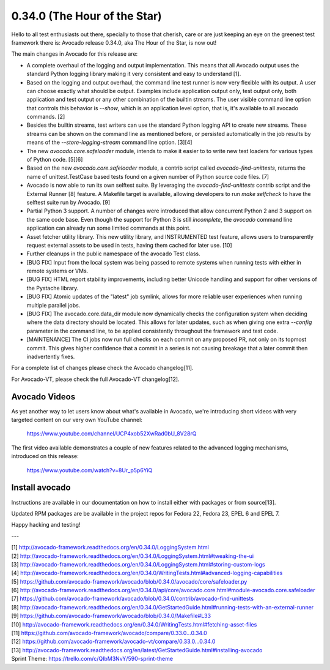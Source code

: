 =============================
0.34.0 (The Hour of the Star)
=============================

Hello to all test enthusiasts out there, specially to those that
cherish, care or are just keeping an eye on the greenest test
framework there is: Avocado release 0.34.0, aka The Hour of the Star,
is now out!

The main changes in Avocado for this release are:

* A complete overhaul of the logging and output implementation. This
  means that all Avocado output uses the standard Python logging library
  making it very consistent and easy to understand [1].

* Based on the logging and output overhaul, the command line test
  runner is now very flexible with its output. A user can choose
  exactly what should be output. Examples include application output
  only, test output only, both application and test output or any
  other combination of the builtin streams. The user visible command
  line option that controls this behavior is `--show`, which is an
  application level option, that is, it's available to all avocado
  commands. [2]

* Besides the builtin streams, test writers can use the standard
  Python logging API to create new streams. These streams can be shown
  on the command line as mentioned before, or persisted automatically
  in the job results by means of the `--store-logging-stream` command
  line option. [3][4]

* The new `avocado.core.safeloader` module, intends to make it easier
  to to write new test loaders for various types of Python
  code. [5][6]

* Based on the new `avocado.core.safeloader` module, a contrib script
  called `avocado-find-unittests`, returns the name of
  unittest.TestCase based tests found on a given number of Python
  source code files. [7]

* Avocado is now able to run its own selftest suite. By leveraging the
  `avocado-find-unittests` contrib script and the External Runner [8]
  feature. A Makefile target is available, allowing developers to run
  `make selfcheck` to have the selftest suite run by Avocado. [9]

* Partial Python 3 support. A number of changes were introduced that
  allow concurrent Python 2 and 3 support on the same code base.  Even
  though the support for Python 3 is still *incomplete*, the `avocado`
  command line application can already run some limited commands at
  this point.

* Asset fetcher utility library. This new utility library, and
  INSTRUMENTED test feature, allows users to transparently request
  external assets to be used in tests, having them cached for later
  use. [10]

* Further cleanups in the public namespace of the avocado Test class.
  
* [BUG FIX] Input from the local system was being passed to remote
  systems when running tests with either in remote systems or VMs.

* [BUG FIX] HTML report stability improvements, including better
  Unicode handling and support for other versions of the Pystache
  library.

* [BUG FIX] Atomic updates of the "latest" job symlink, allows for
  more reliable user experiences when running multiple parallel jobs.

* [BUG FIX] The avocado.core.data_dir module now dynamically checks
  the configuration system when deciding where the data directory
  should be located. This allows for later updates, such as when
  giving one extra `--config` parameter in the command line, to be
  applied consistently throughout the framework and test code.

* [MAINTENANCE] The CI jobs now run full checks on each commit on
  any proposed PR, not only on its topmost commit. This gives higher
  confidence that a commit in a series is not causing breakage that
  a later commit then inadvertently fixes.

For a complete list of changes please check the Avocado changelog[11].

For Avocado-VT, please check the full Avocado-VT changelog[12].

Avocado Videos
--------------

As yet another way to let users know about what's available in
Avocado, we're introducing short videos with very targeted content on
our very own YouTube channel:

 https://www.youtube.com/channel/UCP4xob52XwRad0bU_8V28rQ

The first video available demonstrates a couple of new features
related to the advanced logging mechanisms, introduced on this
release:

 https://www.youtube.com/watch?v=8Ur_p5p6YiQ

Install avocado
---------------

Instructions are available in our documentation on how to install
either with packages or from source[13].

Updated RPM packages are be available in the project repos for
Fedora 22, Fedora 23, EPEL 6 and EPEL 7.

Happy hacking and testing!

---

| [1] http://avocado-framework.readthedocs.org/en/0.34.0/LoggingSystem.html
| [2] http://avocado-framework.readthedocs.org/en/0.34.0/LoggingSystem.html#tweaking-the-ui
| [3] http://avocado-framework.readthedocs.org/en/0.34.0/LoggingSystem.html#storing-custom-logs
| [4] http://avocado-framework.readthedocs.org/en/0.34.0/WritingTests.html#advanced-logging-capabilities
| [5] https://github.com/avocado-framework/avocado/blob/0.34.0/avocado/core/safeloader.py
| [6] http://avocado-framework.readthedocs.org/en/0.34.0/api/core/avocado.core.html#module-avocado.core.safeloader
| [7] https://github.com/avocado-framework/avocado/blob/0.34.0/contrib/avocado-find-unittests
| [8] http://avocado-framework.readthedocs.org/en/0.34.0/GetStartedGuide.html#running-tests-with-an-external-runner
| [9] https://github.com/avocado-framework/avocado/blob/0.34.0/Makefile#L33
| [10] http://avocado-framework.readthedocs.org/en/0.34.0/WritingTests.html#fetching-asset-files
| [11] https://github.com/avocado-framework/avocado/compare/0.33.0...0.34.0
| [12] https://github.com/avocado-framework/avocado-vt/compare/0.33.0...0.34.0
| [13] http://avocado-framework.readthedocs.org/en/latest/GetStartedGuide.html#installing-avocado
| Sprint Theme: https://trello.com/c/QIbM3NvY/590-sprint-theme

